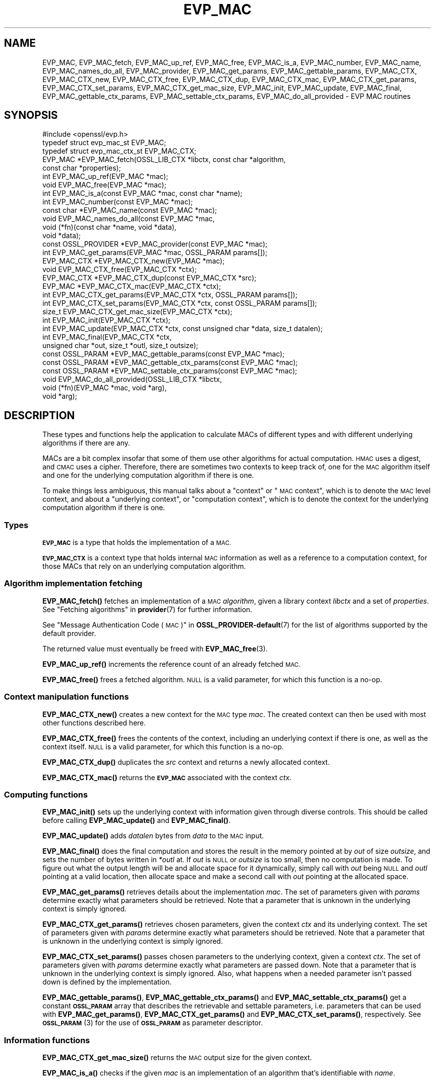 .\" Automatically generated by Pod::Man 4.14 (Pod::Simple 3.40)
.\"
.\" Standard preamble:
.\" ========================================================================
.de Sp \" Vertical space (when we can't use .PP)
.if t .sp .5v
.if n .sp
..
.de Vb \" Begin verbatim text
.ft CW
.nf
.ne \\$1
..
.de Ve \" End verbatim text
.ft R
.fi
..
.\" Set up some character translations and predefined strings.  \*(-- will
.\" give an unbreakable dash, \*(PI will give pi, \*(L" will give a left
.\" double quote, and \*(R" will give a right double quote.  \*(C+ will
.\" give a nicer C++.  Capital omega is used to do unbreakable dashes and
.\" therefore won't be available.  \*(C` and \*(C' expand to `' in nroff,
.\" nothing in troff, for use with C<>.
.tr \(*W-
.ds C+ C\v'-.1v'\h'-1p'\s-2+\h'-1p'+\s0\v'.1v'\h'-1p'
.ie n \{\
.    ds -- \(*W-
.    ds PI pi
.    if (\n(.H=4u)&(1m=24u) .ds -- \(*W\h'-12u'\(*W\h'-12u'-\" diablo 10 pitch
.    if (\n(.H=4u)&(1m=20u) .ds -- \(*W\h'-12u'\(*W\h'-8u'-\"  diablo 12 pitch
.    ds L" ""
.    ds R" ""
.    ds C` ""
.    ds C' ""
'br\}
.el\{\
.    ds -- \|\(em\|
.    ds PI \(*p
.    ds L" ``
.    ds R" ''
.    ds C`
.    ds C'
'br\}
.\"
.\" Escape single quotes in literal strings from groff's Unicode transform.
.ie \n(.g .ds Aq \(aq
.el       .ds Aq '
.\"
.\" If the F register is >0, we'll generate index entries on stderr for
.\" titles (.TH), headers (.SH), subsections (.SS), items (.Ip), and index
.\" entries marked with X<> in POD.  Of course, you'll have to process the
.\" output yourself in some meaningful fashion.
.\"
.\" Avoid warning from groff about undefined register 'F'.
.de IX
..
.nr rF 0
.if \n(.g .if rF .nr rF 1
.if (\n(rF:(\n(.g==0)) \{\
.    if \nF \{\
.        de IX
.        tm Index:\\$1\t\\n%\t"\\$2"
..
.        if !\nF==2 \{\
.            nr % 0
.            nr F 2
.        \}
.    \}
.\}
.rr rF
.\"
.\" Accent mark definitions (@(#)ms.acc 1.5 88/02/08 SMI; from UCB 4.2).
.\" Fear.  Run.  Save yourself.  No user-serviceable parts.
.    \" fudge factors for nroff and troff
.if n \{\
.    ds #H 0
.    ds #V .8m
.    ds #F .3m
.    ds #[ \f1
.    ds #] \fP
.\}
.if t \{\
.    ds #H ((1u-(\\\\n(.fu%2u))*.13m)
.    ds #V .6m
.    ds #F 0
.    ds #[ \&
.    ds #] \&
.\}
.    \" simple accents for nroff and troff
.if n \{\
.    ds ' \&
.    ds ` \&
.    ds ^ \&
.    ds , \&
.    ds ~ ~
.    ds /
.\}
.if t \{\
.    ds ' \\k:\h'-(\\n(.wu*8/10-\*(#H)'\'\h"|\\n:u"
.    ds ` \\k:\h'-(\\n(.wu*8/10-\*(#H)'\`\h'|\\n:u'
.    ds ^ \\k:\h'-(\\n(.wu*10/11-\*(#H)'^\h'|\\n:u'
.    ds , \\k:\h'-(\\n(.wu*8/10)',\h'|\\n:u'
.    ds ~ \\k:\h'-(\\n(.wu-\*(#H-.1m)'~\h'|\\n:u'
.    ds / \\k:\h'-(\\n(.wu*8/10-\*(#H)'\z\(sl\h'|\\n:u'
.\}
.    \" troff and (daisy-wheel) nroff accents
.ds : \\k:\h'-(\\n(.wu*8/10-\*(#H+.1m+\*(#F)'\v'-\*(#V'\z.\h'.2m+\*(#F'.\h'|\\n:u'\v'\*(#V'
.ds 8 \h'\*(#H'\(*b\h'-\*(#H'
.ds o \\k:\h'-(\\n(.wu+\w'\(de'u-\*(#H)/2u'\v'-.3n'\*(#[\z\(de\v'.3n'\h'|\\n:u'\*(#]
.ds d- \h'\*(#H'\(pd\h'-\w'~'u'\v'-.25m'\f2\(hy\fP\v'.25m'\h'-\*(#H'
.ds D- D\\k:\h'-\w'D'u'\v'-.11m'\z\(hy\v'.11m'\h'|\\n:u'
.ds th \*(#[\v'.3m'\s+1I\s-1\v'-.3m'\h'-(\w'I'u*2/3)'\s-1o\s+1\*(#]
.ds Th \*(#[\s+2I\s-2\h'-\w'I'u*3/5'\v'-.3m'o\v'.3m'\*(#]
.ds ae a\h'-(\w'a'u*4/10)'e
.ds Ae A\h'-(\w'A'u*4/10)'E
.    \" corrections for vroff
.if v .ds ~ \\k:\h'-(\\n(.wu*9/10-\*(#H)'\s-2\u~\d\s+2\h'|\\n:u'
.if v .ds ^ \\k:\h'-(\\n(.wu*10/11-\*(#H)'\v'-.4m'^\v'.4m'\h'|\\n:u'
.    \" for low resolution devices (crt and lpr)
.if \n(.H>23 .if \n(.V>19 \
\{\
.    ds : e
.    ds 8 ss
.    ds o a
.    ds d- d\h'-1'\(ga
.    ds D- D\h'-1'\(hy
.    ds th \o'bp'
.    ds Th \o'LP'
.    ds ae ae
.    ds Ae AE
.\}
.rm #[ #] #H #V #F C
.\" ========================================================================
.\"
.IX Title "EVP_MAC 3"
.TH EVP_MAC 3 "2020-12-30" "3.0.0-alpha10-dev" "OpenSSL"
.\" For nroff, turn off justification.  Always turn off hyphenation; it makes
.\" way too many mistakes in technical documents.
.if n .ad l
.nh
.SH "NAME"
EVP_MAC, EVP_MAC_fetch, EVP_MAC_up_ref, EVP_MAC_free,
EVP_MAC_is_a, EVP_MAC_number, EVP_MAC_name, EVP_MAC_names_do_all,
EVP_MAC_provider, EVP_MAC_get_params, EVP_MAC_gettable_params,
EVP_MAC_CTX, EVP_MAC_CTX_new, EVP_MAC_CTX_free, EVP_MAC_CTX_dup,
EVP_MAC_CTX_mac, EVP_MAC_CTX_get_params, EVP_MAC_CTX_set_params,
EVP_MAC_CTX_get_mac_size, EVP_MAC_init, EVP_MAC_update, EVP_MAC_final,
EVP_MAC_gettable_ctx_params, EVP_MAC_settable_ctx_params,
EVP_MAC_do_all_provided \- EVP MAC routines
.SH "SYNOPSIS"
.IX Header "SYNOPSIS"
.Vb 1
\& #include <openssl/evp.h>
\&
\& typedef struct evp_mac_st EVP_MAC;
\& typedef struct evp_mac_ctx_st EVP_MAC_CTX;
\&
\& EVP_MAC *EVP_MAC_fetch(OSSL_LIB_CTX *libctx, const char *algorithm,
\&                        const char *properties);
\& int EVP_MAC_up_ref(EVP_MAC *mac);
\& void EVP_MAC_free(EVP_MAC *mac);
\& int EVP_MAC_is_a(const EVP_MAC *mac, const char *name);
\& int EVP_MAC_number(const EVP_MAC *mac);
\& const char *EVP_MAC_name(const EVP_MAC *mac);
\& void EVP_MAC_names_do_all(const EVP_MAC *mac,
\&                           void (*fn)(const char *name, void *data),
\&                           void *data);
\& const OSSL_PROVIDER *EVP_MAC_provider(const EVP_MAC *mac);
\& int EVP_MAC_get_params(EVP_MAC *mac, OSSL_PARAM params[]);
\&
\& EVP_MAC_CTX *EVP_MAC_CTX_new(EVP_MAC *mac);
\& void EVP_MAC_CTX_free(EVP_MAC_CTX *ctx);
\& EVP_MAC_CTX *EVP_MAC_CTX_dup(const EVP_MAC_CTX *src);
\& EVP_MAC *EVP_MAC_CTX_mac(EVP_MAC_CTX *ctx);
\& int EVP_MAC_CTX_get_params(EVP_MAC_CTX *ctx, OSSL_PARAM params[]);
\& int EVP_MAC_CTX_set_params(EVP_MAC_CTX *ctx, const OSSL_PARAM params[]);
\&
\& size_t EVP_MAC_CTX_get_mac_size(EVP_MAC_CTX *ctx);
\& int EVP_MAC_init(EVP_MAC_CTX *ctx);
\& int EVP_MAC_update(EVP_MAC_CTX *ctx, const unsigned char *data, size_t datalen);
\& int EVP_MAC_final(EVP_MAC_CTX *ctx,
\&                   unsigned char *out, size_t *outl, size_t outsize);
\&
\& const OSSL_PARAM *EVP_MAC_gettable_params(const EVP_MAC *mac);
\& const OSSL_PARAM *EVP_MAC_gettable_ctx_params(const EVP_MAC *mac);
\& const OSSL_PARAM *EVP_MAC_settable_ctx_params(const EVP_MAC *mac);
\&
\& void EVP_MAC_do_all_provided(OSSL_LIB_CTX *libctx,
\&                              void (*fn)(EVP_MAC *mac, void *arg),
\&                              void *arg);
.Ve
.SH "DESCRIPTION"
.IX Header "DESCRIPTION"
These types and functions help the application to calculate MACs of
different types and with different underlying algorithms if there are
any.
.PP
MACs are a bit complex insofar that some of them use other algorithms
for actual computation.  \s-1HMAC\s0 uses a digest, and \s-1CMAC\s0 uses a cipher.
Therefore, there are sometimes two contexts to keep track of, one for
the \s-1MAC\s0 algorithm itself and one for the underlying computation
algorithm if there is one.
.PP
To make things less ambiguous, this manual talks about a \*(L"context\*(R" or
\&\*(L"\s-1MAC\s0 context\*(R", which is to denote the \s-1MAC\s0 level context, and about a
\&\*(L"underlying context\*(R", or \*(L"computation context\*(R", which is to denote the
context for the underlying computation algorithm if there is one.
.SS "Types"
.IX Subsection "Types"
\&\fB\s-1EVP_MAC\s0\fR is a type that holds the implementation of a \s-1MAC.\s0
.PP
\&\fB\s-1EVP_MAC_CTX\s0\fR is a context type that holds internal \s-1MAC\s0 information
as well as a reference to a computation context, for those MACs that
rely on an underlying computation algorithm.
.SS "Algorithm implementation fetching"
.IX Subsection "Algorithm implementation fetching"
\&\fBEVP_MAC_fetch()\fR fetches an implementation of a \s-1MAC\s0 \fIalgorithm\fR, given
a library context \fIlibctx\fR and a set of \fIproperties\fR.
See \*(L"Fetching algorithms\*(R" in \fBprovider\fR\|(7) for further information.
.PP
See \*(L"Message Authentication Code (\s-1MAC\s0)\*(R" in \fBOSSL_PROVIDER\-default\fR\|(7) for the list
of algorithms supported by the default provider.
.PP
The returned value must eventually be freed with
\&\fBEVP_MAC_free\fR\|(3).
.PP
\&\fBEVP_MAC_up_ref()\fR increments the reference count of an already fetched
\&\s-1MAC.\s0
.PP
\&\fBEVP_MAC_free()\fR frees a fetched algorithm.
\&\s-1NULL\s0 is a valid parameter, for which this function is a no-op.
.SS "Context manipulation functions"
.IX Subsection "Context manipulation functions"
\&\fBEVP_MAC_CTX_new()\fR creates a new context for the \s-1MAC\s0 type \fImac\fR.
The created context can then be used with most other functions
described here.
.PP
\&\fBEVP_MAC_CTX_free()\fR frees the contents of the context, including an
underlying context if there is one, as well as the context itself.
\&\s-1NULL\s0 is a valid parameter, for which this function is a no-op.
.PP
\&\fBEVP_MAC_CTX_dup()\fR duplicates the \fIsrc\fR context and returns a newly allocated
context.
.PP
\&\fBEVP_MAC_CTX_mac()\fR returns the \fB\s-1EVP_MAC\s0\fR associated with the context
\&\fIctx\fR.
.SS "Computing functions"
.IX Subsection "Computing functions"
\&\fBEVP_MAC_init()\fR sets up the underlying context with information given
through diverse controls.
This should be called before calling \fBEVP_MAC_update()\fR and
\&\fBEVP_MAC_final()\fR.
.PP
\&\fBEVP_MAC_update()\fR adds \fIdatalen\fR bytes from \fIdata\fR to the \s-1MAC\s0 input.
.PP
\&\fBEVP_MAC_final()\fR does the final computation and stores the result in
the memory pointed at by \fIout\fR of size \fIoutsize\fR, and sets the number
of bytes written in \fI*outl\fR at.
If \fIout\fR is \s-1NULL\s0 or \fIoutsize\fR is too small, then no computation
is made.
To figure out what the output length will be and allocate space for it
dynamically, simply call with \fIout\fR being \s-1NULL\s0 and \fIoutl\fR
pointing at a valid location, then allocate space and make a second
call with \fIout\fR pointing at the allocated space.
.PP
\&\fBEVP_MAC_get_params()\fR retrieves details about the implementation
\&\fImac\fR.
The set of parameters given with \fIparams\fR determine exactly what
parameters should be retrieved.
Note that a parameter that is unknown in the underlying context is
simply ignored.
.PP
\&\fBEVP_MAC_CTX_get_params()\fR retrieves chosen parameters, given the
context \fIctx\fR and its underlying context.
The set of parameters given with \fIparams\fR determine exactly what
parameters should be retrieved.
Note that a parameter that is unknown in the underlying context is
simply ignored.
.PP
\&\fBEVP_MAC_CTX_set_params()\fR passes chosen parameters to the underlying
context, given a context \fIctx\fR.
The set of parameters given with \fIparams\fR determine exactly what
parameters are passed down.
Note that a parameter that is unknown in the underlying context is
simply ignored.
Also, what happens when a needed parameter isn't passed down is
defined by the implementation.
.PP
\&\fBEVP_MAC_gettable_params()\fR, \fBEVP_MAC_gettable_ctx_params()\fR and
\&\fBEVP_MAC_settable_ctx_params()\fR get a constant \fB\s-1OSSL_PARAM\s0\fR array that
describes the retrievable and settable parameters, i.e. parameters that
can be used with \fBEVP_MAC_get_params()\fR, \fBEVP_MAC_CTX_get_params()\fR
and \fBEVP_MAC_CTX_set_params()\fR, respectively.
See \s-1\fBOSSL_PARAM\s0\fR\|(3) for the use of \fB\s-1OSSL_PARAM\s0\fR as parameter descriptor.
.SS "Information functions"
.IX Subsection "Information functions"
\&\fBEVP_MAC_CTX_get_mac_size()\fR returns the \s-1MAC\s0 output size for the given context.
.PP
\&\fBEVP_MAC_is_a()\fR checks if the given \fImac\fR is an implementation of an
algorithm that's identifiable with \fIname\fR.
.PP
\&\fBEVP_MAC_provider()\fR returns the provider that holds the implementation
of the given \fImac\fR.
.PP
\&\fBEVP_MAC_do_all_provided()\fR traverses all \s-1MAC\s0 implemented by all activated
providers in the given library context \fIlibctx\fR, and for each of the
implementations, calls the given function \fIfn\fR with the implementation method
and the given \fIarg\fR as argument.
.PP
\&\fBEVP_MAC_number()\fR returns the internal dynamic number assigned to
\&\fImac\fR.
.PP
\&\fBEVP_MAC_name()\fR return the name of the given \s-1MAC.\s0  For fetched MACs
with multiple names, only one of them is returned; it's
recommended to use \fBEVP_MAC_names_do_all()\fR instead.
.PP
\&\fBEVP_MAC_names_do_all()\fR traverses all names for \fImac\fR, and calls
\&\fIfn\fR with each name and \fIdata\fR.
.SH "PARAMETERS"
.IX Header "PARAMETERS"
Parameters are identified by name as strings, and have an expected
data type and maximum size.
OpenSSL has a set of macros for parameter names it expects to see in
its own \s-1MAC\s0 implementations.
Here, we show all three, the OpenSSL macro for the parameter name, the
name in string form, and a type description.
.PP
The standard parameter names are:
.ie n .IP """key"" (\fB\s-1OSSL_MAC_PARAM_KEY\s0\fR) <octet string>" 4
.el .IP "``key'' (\fB\s-1OSSL_MAC_PARAM_KEY\s0\fR) <octet string>" 4
.IX Item "key (OSSL_MAC_PARAM_KEY) <octet string>"
Its value is the \s-1MAC\s0 key as an array of bytes.
.Sp
For MACs that use an underlying computation algorithm, the algorithm
must be set first, see parameter names \*(L"algorithm\*(R" below.
.ie n .IP """iv"" (\fB\s-1OSSL_MAC_PARAM_IV\s0\fR) <octet string>" 4
.el .IP "``iv'' (\fB\s-1OSSL_MAC_PARAM_IV\s0\fR) <octet string>" 4
.IX Item "iv (OSSL_MAC_PARAM_IV) <octet string>"
Some \s-1MAC\s0 implementations require an \s-1IV,\s0 this parameter sets the \s-1IV.\s0
.ie n .IP """custom"" (\fB\s-1OSSL_MAC_PARAM_CUSTOM\s0\fR) <octet string>" 4
.el .IP "``custom'' (\fB\s-1OSSL_MAC_PARAM_CUSTOM\s0\fR) <octet string>" 4
.IX Item "custom (OSSL_MAC_PARAM_CUSTOM) <octet string>"
Some \s-1MAC\s0 implementations (\s-1KMAC, BLAKE2\s0) accept a Customization String,
this parameter sets the Customization String. The default value is the
empty string.
.ie n .IP """salt"" (\fB\s-1OSSL_MAC_PARAM_SALT\s0\fR) <octet string>" 4
.el .IP "``salt'' (\fB\s-1OSSL_MAC_PARAM_SALT\s0\fR) <octet string>" 4
.IX Item "salt (OSSL_MAC_PARAM_SALT) <octet string>"
This option is used by \s-1BLAKE2 MAC.\s0
.ie n .IP """xof"" (\fB\s-1OSSL_MAC_PARAM_XOF\s0\fR) <integer>" 4
.el .IP "``xof'' (\fB\s-1OSSL_MAC_PARAM_XOF\s0\fR) <integer>" 4
.IX Item "xof (OSSL_MAC_PARAM_XOF) <integer>"
It's a simple flag, the value 0 or 1 are expected.
.Sp
This option is used by \s-1KMAC.\s0
.ie n .IP """flags"" (\fB\s-1OSSL_MAC_PARAM_FLAGS\s0\fR) <integer>" 4
.el .IP "``flags'' (\fB\s-1OSSL_MAC_PARAM_FLAGS\s0\fR) <integer>" 4
.IX Item "flags (OSSL_MAC_PARAM_FLAGS) <integer>"
These will set the \s-1MAC\s0 flags to the given numbers.
Some MACs do not support this option.
.ie n .IP """properties"" (\fB\s-1OSSL_MAC_PARAM_PROPERTIES\s0\fR) <\s-1UTF8\s0 string>" 4
.el .IP "``properties'' (\fB\s-1OSSL_MAC_PARAM_PROPERTIES\s0\fR) <\s-1UTF8\s0 string>" 4
.IX Item "properties (OSSL_MAC_PARAM_PROPERTIES) <UTF8 string>"
.PD 0
.ie n .IP """digest"" (\fB\s-1OSSL_MAC_PARAM_DIGEST\s0\fR) <\s-1UTF8\s0 string>" 4
.el .IP "``digest'' (\fB\s-1OSSL_MAC_PARAM_DIGEST\s0\fR) <\s-1UTF8\s0 string>" 4
.IX Item "digest (OSSL_MAC_PARAM_DIGEST) <UTF8 string>"
.ie n .IP """cipher"" (\fB\s-1OSSL_MAC_PARAM_CIPHER\s0\fR) <\s-1UTF8\s0 string>" 4
.el .IP "``cipher'' (\fB\s-1OSSL_MAC_PARAM_CIPHER\s0\fR) <\s-1UTF8\s0 string>" 4
.IX Item "cipher (OSSL_MAC_PARAM_CIPHER) <UTF8 string>"
.PD
For \s-1MAC\s0 implementations that use an underlying computation cipher or
digest, these parameters set what the algorithm should be.
.Sp
The value is always the name of the intended algorithm,
or the properties.
.Sp
Note that not all algorithms may support all digests.
\&\s-1HMAC\s0 does not support variable output length digests such as \s-1SHAKE128\s0
or \s-1SHAKE256.\s0
.ie n .IP """size"" (\fB\s-1OSSL_MAC_PARAM_SIZE\s0\fR) <unsigned integer>" 4
.el .IP "``size'' (\fB\s-1OSSL_MAC_PARAM_SIZE\s0\fR) <unsigned integer>" 4
.IX Item "size (OSSL_MAC_PARAM_SIZE) <unsigned integer>"
For \s-1MAC\s0 implementations that support it, set the output size that
\&\fBEVP_MAC_final()\fR should produce.
The allowed sizes vary between \s-1MAC\s0 implementations, but must never exceed
what can be given with a \fBsize_t\fR.
.ie n .IP """tls-data-size"" (\fB\s-1OSSL_MAC_PARAM_TLS_DATA_SIZE\s0\fR) <unsigned integer>" 4
.el .IP "``tls-data-size'' (\fB\s-1OSSL_MAC_PARAM_TLS_DATA_SIZE\s0\fR) <unsigned integer>" 4
.IX Item "tls-data-size (OSSL_MAC_PARAM_TLS_DATA_SIZE) <unsigned integer>"
This parameter is only supported by \s-1HMAC.\s0 If set then special handling is
activated for calculating the \s-1MAC\s0 of a received mac-then-encrypt \s-1TLS\s0 record
where variable length record padding has been used (as in the case of \s-1CBC\s0 mode
ciphersuites). The value represents the total length of the record that is
having the \s-1MAC\s0 calculated including the received \s-1MAC\s0 and the record padding.
.Sp
When used EVP_MAC_update must be called precisely twice. The first time with
the 13 bytes of \s-1TLS\s0 \*(L"header\*(R" data, and the second time with the entire record
including the \s-1MAC\s0 itself and any padding. The entire record length must equal
the value passed in the \*(L"tls-data-size\*(R" parameter. The length passed in the
\&\fBdatalen\fR parameter to \fBEVP_MAC_update()\fR should be equal to the length of the
record after the \s-1MAC\s0 and any padding has been removed.
.PP
All these parameters should be used before the calls to any of
\&\fBEVP_MAC_init()\fR, \fBEVP_MAC_update()\fR and \fBEVP_MAC_final()\fR for a full
computation.
Anything else may give undefined results.
.SH "RETURN VALUES"
.IX Header "RETURN VALUES"
\&\fBEVP_MAC_fetch()\fR returns a pointer to a newly fetched \s-1EVP_MAC,\s0 or
\&\s-1NULL\s0 if allocation failed.
.PP
\&\fBEVP_MAC_up_ref()\fR returns 1 on success, 0 on error.
.PP
\&\fBEVP_MAC_free()\fR returns nothing at all.
.PP
\&\fBEVP_MAC_is_a()\fR returns 1 if the given method can be identified with
the given name, otherwise 0.
.PP
\&\fBEVP_MAC_name()\fR returns a name of the \s-1MAC,\s0 or \s-1NULL\s0 on error.
.PP
\&\fBEVP_MAC_provider()\fR returns a pointer to the provider for the \s-1MAC,\s0 or
\&\s-1NULL\s0 on error.
.PP
\&\fBEVP_MAC_CTX_new()\fR and \fBEVP_MAC_CTX_dup()\fR return a pointer to a newly
created \s-1EVP_MAC_CTX,\s0 or \s-1NULL\s0 if allocation failed.
.PP
\&\fBEVP_MAC_CTX_free()\fR returns nothing at all.
.PP
\&\fBEVP_MAC_CTX_get_params()\fR and \fBEVP_MAC_CTX_set_params()\fR return 1 on
success, 0 on error.
.PP
\&\fBEVP_MAC_init()\fR, \fBEVP_MAC_update()\fR, and \fBEVP_MAC_final()\fR return 1 on success, 0
on error.
.PP
\&\fBEVP_MAC_CTX_get_mac_size()\fR returns the expected output size, or 0 if it isn't set.
If it isn't set, a call to \fBEVP_MAC_init()\fR should get it set.
.PP
\&\fBEVP_MAC_do_all_provided()\fR returns nothing at all.
.SH "EXAMPLES"
.IX Header "EXAMPLES"
.Vb 5
\&  #include <stdlib.h>
\&  #include <stdio.h>
\&  #include <string.h>
\&  #include <stdarg.h>
\&  #include <unistd.h>
\&
\&  #include <openssl/evp.h>
\&  #include <openssl/err.h>
\&  #include <openssl/params.h>
\&
\&  int main() {
\&      EVP_MAC *mac = EVP_MAC_fetch(NULL, getenv("MY_MAC"), NULL);
\&      const char *cipher = getenv("MY_MAC_CIPHER");
\&      const char *digest = getenv("MY_MAC_DIGEST");
\&      const char *key = getenv("MY_KEY");
\&      EVP_MAC_CTX *ctx = NULL;
\&
\&      unsigned char buf[4096];
\&      size_t read_l;
\&      size_t final_l;
\&
\&      size_t i;
\&
\&      OSSL_PARAM params[4];
\&      size_t params_n = 0;
\&
\&      if (cipher != NULL)
\&          params[params_n++] =
\&              OSSL_PARAM_construct_utf8_string("cipher", (char*)cipher, 0);
\&      if (digest != NULL)
\&          params[params_n++] =
\&              OSSL_PARAM_construct_utf8_string("digest", (char*)digest, 0);
\&      params[params_n++] =
\&          OSSL_PARAM_construct_octet_string("key", (void*)key, strlen(key));
\&      params[params_n] = OSSL_PARAM_construct_end();
\&
\&      if (mac == NULL
\&          || key == NULL
\&          || (ctx = EVP_MAC_CTX_new(mac)) == NULL
\&          || EVP_MAC_CTX_set_params(ctx, params) <= 0)
\&          goto err;
\&
\&      if (!EVP_MAC_init(ctx))
\&          goto err;
\&
\&      while ( (read_l = read(STDIN_FILENO, buf, sizeof(buf))) > 0) {
\&          if (!EVP_MAC_update(ctx, buf, read_l))
\&              goto err;
\&      }
\&
\&      if (!EVP_MAC_final(ctx, buf, &final_l, sizeof(buf)))
\&          goto err;
\&
\&      printf("Result: ");
\&      for (i = 0; i < final_l; i++)
\&          printf("%02X", buf[i]);
\&      printf("\en");
\&
\&      EVP_MAC_CTX_free(ctx);
\&      EVP_MAC_free(mac);
\&      exit(0);
\&
\&   err:
\&      EVP_MAC_CTX_free(ctx);
\&      EVP_MAC_free(mac);
\&      fprintf(stderr, "Something went wrong\en");
\&      ERR_print_errors_fp(stderr);
\&      exit (1);
\&  }
.Ve
.PP
A run of this program, called with correct environment variables, can
look like this:
.PP
.Vb 3
\&  $ MY_MAC=cmac MY_KEY=secret0123456789 MY_MAC_CIPHER=aes\-128\-cbc \e
\&    LD_LIBRARY_PATH=. ./foo < foo.c
\&  Result: C5C06683CD9DDEF904D754505C560A4E
.Ve
.PP
(in this example, that program was stored in \fIfoo.c\fR and compiled to
\&\fI./foo\fR)
.SH "SEE ALSO"
.IX Header "SEE ALSO"
\&\fBproperty\fR\|(7)
\&\s-1\fBOSSL_PARAM\s0\fR\|(3),
\&\s-1\fBEVP_MAC\-BLAKE2\s0\fR\|(7),
\&\s-1\fBEVP_MAC\-CMAC\s0\fR\|(7),
\&\s-1\fBEVP_MAC\-GMAC\s0\fR\|(7),
\&\s-1\fBEVP_MAC\-HMAC\s0\fR\|(7),
\&\s-1\fBEVP_MAC\-KMAC\s0\fR\|(7),
\&\fBEVP_MAC\-Siphash\fR\|(7),
\&\fBEVP_MAC\-Poly1305\fR\|(7)
.SH "HISTORY"
.IX Header "HISTORY"
These functions were added in OpenSSL 3.0.
.SH "COPYRIGHT"
.IX Header "COPYRIGHT"
Copyright 2018\-2020 The OpenSSL Project Authors. All Rights Reserved.
.PP
Licensed under the Apache License 2.0 (the \*(L"License\*(R").  You may not use
this file except in compliance with the License.  You can obtain a copy
in the file \s-1LICENSE\s0 in the source distribution or at
<https://www.openssl.org/source/license.html>.
